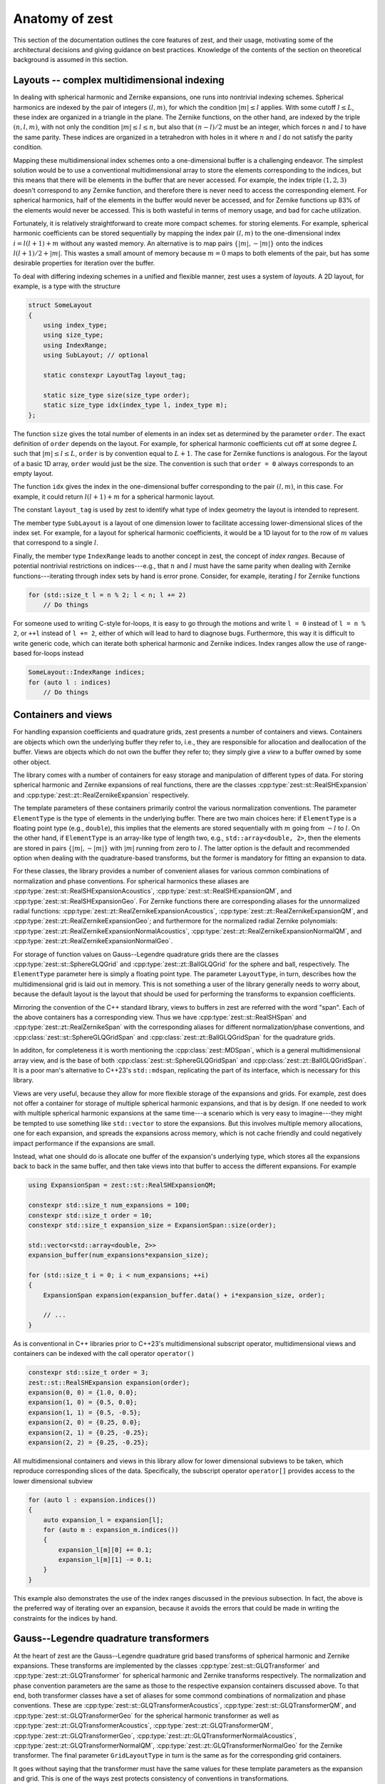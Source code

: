 .. role:: cpp(code)
    :language: cpp

Anatomy of zest
===============

This section of the documentation outlines the core features of zest, and their usage, motivating some of the architectural decisions and giving guidance on best practices. Knowledge of the contents of the section on theoretical background is assumed in this section.

Layouts -- complex multidimensional indexing
--------------------------------------------

In dealing with spherical harmonic and Zernike expansions, one runs into nontrivial indexing schemes. Spherical harmonics are indexed by the pair of integers :math:`(l,m)`, for which the condition :math:`|m|\leq l` applies. With some cutoff :math:`l\leq L`, these index are organized in a triangle in the plane. The Zernike functions, on the other hand, are indexed by the triple :math:`(n,l,m)`, with not only the condition :math:`|m|\leq l\leq n`, but also that :math:`(n - l)/2` must be an integer, which forces :math:`n` and :math:`l` to have the same parity. These indices are organized in a tetrahedron with holes in it where :math:`n` and :math:`l` do not satisfy the parity condition.

Mapping these multidimensional index schemes onto a one-dimensional buffer is a challenging endeavor. The simplest solution would be to use a conventional multidimensional array to store the elements corresponding to the indices, but this means that there will be elements in the buffer that are never accessed. For example, the index triple :math:`(1,2,3)` doesn't correspond to any Zernike function, and therefore there is never need to access the corresponding element. For spherical harmonics, half of the elements in the buffer would never be accessed, and for Zernike functions up 83% of the elements would never be accessed. This is both wasteful in terms of memory usage, and bad for cache utilization.

Fortunately, it is relatively straightforward to create more compact schemes. for storing elements. For example, spherical harmonic coefficients can be stored sequentially by mapping the index pair :math:`(l,m)` to the one-dimensional index :math:`i = l(l + 1) + m` without any wasted memory. An alternative is to map pairs :math:`\{|m|,-|m|\}` onto the indices :math:`l(l + 1)/2 + |m|`. This wastes a small amount of memory because :math:`m = 0` maps to both elements of the pair, but has some desirable properties for iteration over the buffer.

To deal with differing indexing schemes in a unified and flexible manner, zest uses a system of *layouts*. A 2D layout, for example, is a type with the structure

.. code:: cpp

    struct SomeLayout
    {
        using index_type;
        using size_type;
        using IndexRange;
        using SubLayout; // optional

        static constexpr LayoutTag layout_tag;

        static size_type size(size_type order);
        static size_type idx(index_type l, index_type m);
    };

The function ``size`` gives the total number of elements in an index set as determined by the parameter ``order``. The exact definition of ``order`` depends on the layout. For example, for spherical harmonic coefficients cut off at some degree :math:`L` such that :math:`|m|\leq l\leq L`, ``order`` is by convention equal to :math:`L + 1`. The case for Zernike functions is analogous. For the layout of a basic 1D array, ``order`` would just be the size. The convention is such that ``order = 0`` always corresponds to an empty layout.

The function ``idx`` gives the index in the one-dimensional buffer corresponding to the pair :math:`(l,m)`, in this case. For example, it could return :math:`l(l + 1) + m` for a spherical harmonic layout.

The constant ``layout_tag`` is used by zest to identify what type of index geometry the layout is intended to represent.

The member type ``SubLayout`` is a layout of one dimension lower to facilitate accessing lower-dimensional slices of the index set. For example, for a layout for spherical harmonic coefficients, it would be a 1D layout for to the row of :math:`m` values that correspond to a single :math:`l`.

Finally, the member type ``IndexRange`` leads to another concept in zest, the concept of *index ranges*. Because of potential nontrivial restrictions on indices---e.g., that :math:`n` and :math:`l` must have the same parity when dealing with Zernike functions---iterating through index sets by hand is error prone. Consider, for example, iterating :math:`l` for Zernike functions

.. code:: cpp

    for (std::size_t l = n % 2; l < n; l += 2)
        // Do things

For someone used to writing C-style for-loops, it is easy to go through the motions and write ``l = 0`` instead of ``l = n % 2``, or ``++l`` instead of ``l += 2``, either of which will lead to hard to diagnose bugs. Furthermore, this way it is difficult to write generic code, which can iterate both spherical harmonic and Zernike indices. Index ranges allow the use of range-based for-loops instead

.. code:: cpp

    SomeLayout::IndexRange indices;
    for (auto l : indices)
        // Do things



Containers and views
--------------------

For handling expansion coefficients and quadrature grids, zest presents a number of containers and views. Containers are objects which own the underlying buffer they refer to, i.e., they are responsible for allocation and deallocation of the buffer. Views are objects which do not own the buffer they refer to; they simply give a *view* to a buffer owned by some other object.

The library comes with a number of containers for easy storage and manipulation of different types of data. For storing spherical harmonic and Zernike expansions of real functions, there are the classes :cpp:type:`zest::st::RealSHExpansion` and :cpp:type:`zest::zt::RealZernikeExpansion` respectively.

The template parameters of these containers primarily control the various normalization conventions. The parameter ``ElementType`` is the type of elements in the underlying buffer. There are two main choices here: if ``ElementType`` is a floating point type (e.g., ``double``), this implies that the elements are stored sequentially with :math:`m` going from :math:`-l` to :math:`l`. On the other hand, if ``ElementType`` is an array-like type of length two, e.g., ``std::array<double, 2>``, then the elements are stored in pairs :math:`\{|m|,-|m|\}` with :math:`|m|` running from zero to :math:`l`. The latter option is the default and recommended option when dealing with the quadrature-based transforms, but the former is mandatory for fitting an expansion to data.

For these classes, the library provides a number of convenient aliases for various common combinations of normalization and phase conventions. For spherical harmonics these aliases are :cpp:type:`zest::st::RealSHExpansionAcoustics`, :cpp:type:`zest::st::RealSHExpansionQM`, and :cpp:type:`zest::st::RealSHExpansionGeo`. For Zernike functions there are corresponding aliases for the unnormalized radial functions: :cpp:type:`zest::zt::RealZernikeExpansionAcoustics`, :cpp:type:`zest::zt::RealZernikeExpansionQM`, and :cpp:type:`zest::zt::RealZernikeExpansionGeo`; and furthermore for the normalized radial Zernike polynomials: :cpp:type:`zest::zt::RealZernikeExpansionNormalAcoustics`, :cpp:type:`zest::zt::RealZernikeExpansionNormalQM`, and :cpp:type:`zest::zt::RealZernikeExpansionNormalGeo`.

For storage of function values on Gauss--Legendre quadrature grids there are the classes :cpp:type:`zest::st::SphereGLQGrid` and :cpp:type:`zest::zt::BallGLQGrid` for the sphere and ball, respectively. The ``ElementType`` parameter here is simply a floating point type. The parameter ``LayoutType``, in turn, describes how the multidimensional grid is laid out in memory. This is not something a user of the library generally needs to worry about, because the default layout is the layout that should be used for performing the transforms to expansion coefficients.

Mirroring the convention of the C++ standard library, views to buffers in zest are referred with the word "span". Each of the above containers has a corresponding view. Thus we have :cpp:type:`zest::st::RealSHSpan` and :cpp:type:`zest::zt::RealZernikeSpan` with the corresponding aliases for different normalization/phase conventions, and :cpp:class:`zest::st::SphereGLQGridSpan` and :cpp:class:`zest::zt::BallGLQGridSpan` for the quadrature grids.

In additon, for completeness it is worth mentioning the :cpp:class:`zest::MDSpan`, which is a general multidimensional array view, and is the base of both :cpp:class:`zest::st::SphereGLQGridSpan` and :cpp:class:`zest::zt::BallGLQGridSpan`. It is a poor man's alternative to C++23's ``std::mdspan``, replicating the part of its interface, which is necessary for this library. 

Views are very useful, because they allow for more flexible storage of the expansions and grids. For example, zest does not offer a container for storage of multiple spherical harmonic expansions, and that is by design. If one needed to work with multiple spherical harmonic expansions at the same time---a scenario which is very easy to imagine---they might be tempted to use something like ``std::vector`` to store the expansions. But this involves multiple memory allocations, one for each expansion, and spreads the expansions across memory, which is not cache friendly and could negatively impact performance if the expansions are small.

Instead, what one should do is allocate one buffer of the expansion's underlying type, which stores all the expansions back to back in the same buffer, and then take views into that buffer to access the different expansions. For example

.. code:: cpp

    using ExpansionSpan = zest::st::RealSHExpansionQM;

    constexpr std::size_t num_expansions = 100;
    constexpr std::size_t order = 10;
    constexpr std::size_t expansion_size = ExpansionSpan::size(order);

    std::vector<std::array<double, 2>>
    expansion_buffer(num_expansions*expansion_size);

    for (std::size_t i = 0; i < num_expansions; ++i)
    {
        ExpansionSpan expansion(expansion_buffer.data() + i*expansion_size, order);

        // ...
    }

As is conventional in C++ libraries prior to C++23's multidimensional subscript operator, multidimensional views and containers can be indexed with the call operator ``operator()``

.. code:: cpp

    constexpr std::size_t order = 3;
    zest::st::RealSHExpansion expansion(order);
    expansion(0, 0) = {1.0, 0.0};
    expansion(1, 0) = {0.5, 0.0};
    expansion(1, 1) = {0.5, -0.5};
    expansion(2, 0) = {0.25, 0.0};
    expansion(2, 1) = {0.25, -0.25};
    expansion(2, 2) = {0.25, -0.25};

All multidimensional containers and views in this library allow for lower dimensional subviews to be taken, which reproduce corresponding slices of the data. Specifically, the subscript operator ``operator[]`` provides access to the lower dimensional subview

.. code:: cpp

    for (auto l : expansion.indices())
    {
        auto expansion_l = expansion[l];
        for (auto m : expansion_m.indices())
        {
            expansion_l[m][0] += 0.1;
            expansion_l[m][1] -= 0.1;
        }
    }

This example also demonstrates the use of the index ranges discussed in the previous subsection. In fact, the above is the preferred way of iterating over an expansion, because it avoids the errors that could be made in writing the constraints for the indices by hand.

Gauss--Legendre quadrature transformers
---------------------------------------

At the heart of zest are the Gauss--Legendre quadrature grid based transforms of spherical harmonic and Zernike expansions. These transforms are implemented by the classes :cpp:type:`zest::st::GLQTransformer` and :cpp:type:`zest::zt::GLQTransformer` for spherical harmonic and Zernike transforms respectively. The normalization and phase convention parameters are the same as those to the respective expansion containers discussed above. To that end, both transformer classes have a set of aliases for some commond combinations of normalization and phase conventions. These are :cpp:type:`zest::st::GLQTransformerAcoustics`, :cpp:type:`zest::st::GLQTransformerQM`, and :cpp:type:`zest::st::GLQTransformerGeo` for the spherical harmonic transformer as well as :cpp:type:`zest::zt::GLQTransformerAcoustics`, :cpp:type:`zest::zt::GLQTransformerQM`, :cpp:type:`zest::zt::GLQTransformerGeo`, :cpp:type:`zest::zt::GLQTransformerNormalAcoustics`, :cpp:type:`zest::zt::GLQTransformerNormalQM`, :cpp:type:`zest::zt::GLQTransformerNormalGeo` for the Zernike transformer. The final parameter ``GridLayoutType`` in turn is the same as for the corresponding grid containers.

It goes without saying that the transformer must have the same values for these template parameters as the expansion and grid. This is one  of the ways zest protects consistency of conventions in transformations.

The transformers come with two methods for performing transformations: ``forward_transform`` and ``backward_transform``. The forward transform transforms a grid to an expansion, and the backward transform is the inverse, transforming an expansion to a grid. Both of these methods have two primary overloads, one which takes both the input and output expansion/grid as arguments and modifies the output

.. code:: cpp

    transformer.forward_transform(grid, expansion);
    transformer.backward_transform(expansion, grid);

and one which takes the input expansion/grid and returns the output container

.. code:: cpp

    auto expansion = transformer.forward_transform(grid, order);
    auto new_grid = transformer.backward_transform(expansion, order);

Here the method takes the additional parameter ``order``. In the case of the forward transform, this parameter is the order of the expansion. Note that the grid has its own order parameter, which is the maximum expansion order that can be taken with that grid. Therefore, the order of the output expansion is ``min(order, grid.order())``. On the other hand, in the backward transform, the ``order`` parameter determines the point at which the summation of the expansion is truncated. The order of ``new_grid`` will again be ``min(order, expansion.order())``.

Rotations
---------

For understanding this subsection discussing the implementation of rotations in zest, reading the corresponding subsection in the theoretical background is highly recommended. In summary, zest implements rotations for both spherical harmonic and Zernike expansions using the ZXZXZ algorithm. This algorithm implements a rotation by Euler angles :math:`(\alpha,\beta,\gamma)` as a series of rotations starting with a rotation about the z-axis by :math:`\gamma`, followed by a 90 degree rotation about the new x-axis, followed by a rotation about the new z-axis by :math:`\beta`, followed by a -90 degree rotation about the new x-axis, finally followed by a rotation about the new z-axis by :math:`\alpha`; hence ZXZXZ. This has the advantage that the general form of Wigner's D-matrices never needs to be evaluated. The x-axis rotations are expressible in terms of the d-matrix for a 90 degree rotation, and can be precomputed once, On the other hand, the z-rotations are just diagonal matrices of values :math:`e^{im\theta_i}`, where :math:`\theta_i` is one of :math:`(\alpha,\beta,\gamma)`.

With this brief review of the essential facts, zest has a single class :cpp:class:`zest::Rotor` for performing the rotations, which has the method ``rotate`` for performing general rotations and ``polar_rotate`` for the special case of rotations about the z-axis

.. code:: cpp

    zest::Rotor rotor(order);
    zest::WignerdPiHalfCollection wigner_d_pi2(order);

    std::array<double, 3> euler_angles
        = {std::numbers::pi/4, std::numbers::pi/4, std::numbers::pi/4};
    rotor.polar_rotate(
        expansion, std::numbers::pi/2, zest::RotationType::coordinate);
    rotor.rotate(
        expansion, wigner_d_pi2, euler_angles, zest::RotationType::coordinate);

All rotations take as their last argument an enum of type :cpp:enum:`zest::RotationType`, which has two values :cpp:enumerator:`zest::RotationType::object` and :cpp:enumerator:`zest::RotationType::coordinate`. These express whether the rotation represents a rotation of an object in space (active rotation) or a rotation of the coordinate system (passive rotation). The polar rotation naturally takes as its argument a single angle, whereas the general rotation takes three Euler angles, given as a standard library array with three elements. Finally, the general rotation takes as its second argument an object of type :cpp:class:`zest::WignerdPiHalfCollection`. This object contains the values of the d-matrix for a 90 degree angle, i.e., :math:`\pi/2`, up to some specified order.

